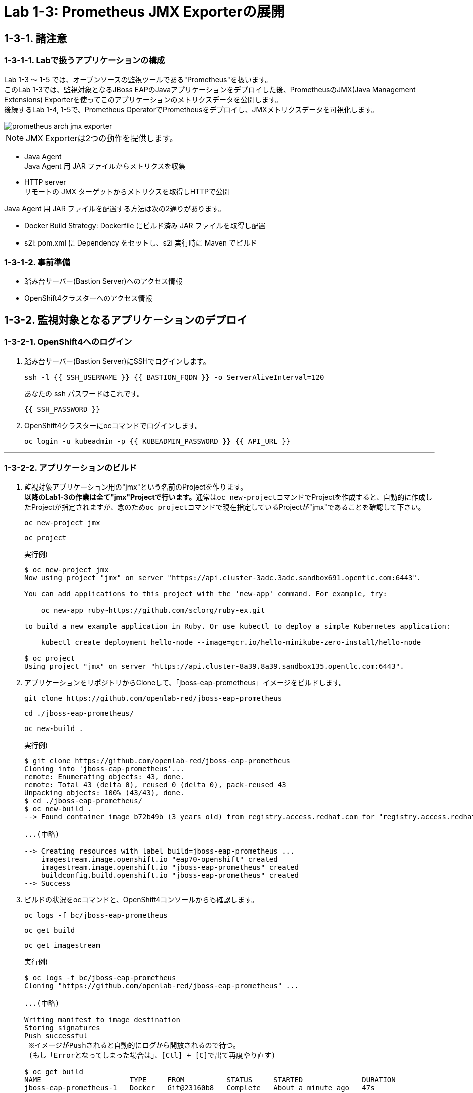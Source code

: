 = Lab 1-3: Prometheus JMX Exporterの展開

== 1-3-1. 諸注意

=== 1-3-1-1. Labで扱うアプリケーションの構成
Lab 1-3 〜 1-5 では、オープンソースの監視ツールである"Prometheus"を扱います。 +
このLab 1-3では、監視対象となるJBoss EAPのJavaアプリケーションをデプロイした後、PrometheusのJMX(Java Management Extensions) Exporterを使ってこのアプリケーションのメトリクスデータを公開します。 +
後続するLab 1-4, 1-5で、Prometheus OperatorでPrometheusをデプロイし、JMXメトリクスデータを可視化します。

image::images/ocp4ws-ops/prometheus-arch-jmx-exporter.jpg[]

[TIPS]
====
NOTE: JMX Exporterは2つの動作を提供します。

- Java Agent +
Java Agent 用 JAR ファイルからメトリクスを収集 +
- HTTP server +
リモートの JMX ターゲットからメトリクスを取得しHTTPで公開

Java Agent 用 JAR ファイルを配置する方法は次の2通りがあります。

- Docker Build Strategy: Dockerfile にビルド済み JAR ファイルを取得し配置 +
- s2i: pom.xml に Dependency をセットし、s2i 実行時に Maven でビルド

====

=== 1-3-1-2. 事前準備

* 踏み台サーバー(Bastion Server)へのアクセス情報
* OpenShift4クラスターへのアクセス情報

== 1-3-2. 監視対象となるアプリケーションのデプロイ

=== 1-3-2-1. OpenShift4へのログイン

. 踏み台サーバー(Bastion Server)にSSHでログインします。
+
[source,bash,role="execute"]
----
ssh -l {{ SSH_USERNAME }} {{ BASTION_FQDN }} -o ServerAliveInterval=120
----
+
あなたの ssh パスワードはこれです。
+
[source,bash,role="copypaste"]
----
{{ SSH_PASSWORD }}
----
+
. OpenShift4クラスターにocコマンドでログインします。
+
[source,bash,role="execute"]
----
oc login -u kubeadmin -p {{ KUBEADMIN_PASSWORD }} {{ API_URL }} 
----

---

=== 1-3-2-2. アプリケーションのビルド

. 監視対象アプリケーション用の"jmx"という名前のProjectを作ります。 +
**以降のLab1-3の作業は全て"jmx"Projectで行います。**通常は``oc new-project``コマンドでProjectを作成すると、自動的に作成したProjectが指定されますが、念のため``oc project``コマンドで現在指定しているProjectが"jmx"であることを確認して下さい。
+
[source,bash,role="execute"]
----
oc new-project jmx 
----
+
[source,bash,role="execute"]
----
oc project
----
+
実行例)
+
----
$ oc new-project jmx
Now using project "jmx" on server "https://api.cluster-3adc.3adc.sandbox691.opentlc.com:6443".

You can add applications to this project with the 'new-app' command. For example, try:

    oc new-app ruby~https://github.com/sclorg/ruby-ex.git

to build a new example application in Ruby. Or use kubectl to deploy a simple Kubernetes application:

    kubectl create deployment hello-node --image=gcr.io/hello-minikube-zero-install/hello-node

$ oc project
Using project "jmx" on server "https://api.cluster-8a39.8a39.sandbox135.opentlc.com:6443".
----
+
. アプリケーションをリポジトリからCloneして、「jboss-eap-prometheus」イメージをビルドします。
+
[source,bash,role="execute"]
----
git clone https://github.com/openlab-red/jboss-eap-prometheus
----
+
[source,bash,role="execute"]
----
cd ./jboss-eap-prometheus/
----
+
[source,bash,role="execute"]
----
oc new-build .
----
+
実行例)
+
----
$ git clone https://github.com/openlab-red/jboss-eap-prometheus
Cloning into 'jboss-eap-prometheus'...
remote: Enumerating objects: 43, done.
remote: Total 43 (delta 0), reused 0 (delta 0), pack-reused 43
Unpacking objects: 100% (43/43), done.
$ cd ./jboss-eap-prometheus/
$ oc new-build .
--> Found container image b72b49b (3 years old) from registry.access.redhat.com for "registry.access.redhat.com/jboss-eap-7/eap70-openshift:latest"

...(中略)

--> Creating resources with label build=jboss-eap-prometheus ...
    imagestream.image.openshift.io "eap70-openshift" created
    imagestream.image.openshift.io "jboss-eap-prometheus" created
    buildconfig.build.openshift.io "jboss-eap-prometheus" created
--> Success
----

. ビルドの状況をocコマンドと、OpenShift4コンソールからも確認します。
+
[source,bash,role="execute"]
----
oc logs -f bc/jboss-eap-prometheus
----
+
[source,bash,role="execute"]
----
oc get build
----
+
[source,bash,role="execute"]
----
oc get imagestream
----
+
実行例)
+
----
$ oc logs -f bc/jboss-eap-prometheus
Cloning "https://github.com/openlab-red/jboss-eap-prometheus" ...

...(中略)

Writing manifest to image destination
Storing signatures
Push successful
 ※イメージがPushされると自動的にログから開放されるので待つ。
 (もし「Errorとなってしまった場合は」、[Ctl] + [C]で出て再度やり直す)

$ oc get build
NAME                     TYPE     FROM          STATUS     STARTED              DURATION
jboss-eap-prometheus-1   Docker   Git@23160b8   Complete   About a minute ago   47s

$ oc get imagestream
NAME                   IMAGE REPOSITORY                                                            TAGS
  UPDATED
eap70-openshift        image-registry.openshift-image-registry.svc:5000/jmx/eap70-openshift        latest
  About a minute ago
jboss-eap-prometheus   image-registry.openshift-image-registry.svc:5000/jmx/jboss-eap-prometheus   latest
  56 seconds ago
----
+
OpenShift4コンソールにログインして、[Administrator]>[Builds]>[Image Streams]から、ビルドしたイメージがImageStreamに登録されていることも確認しましょう。Projectは `jmx` を選択します。
+
image::images/ocp4ws-ops/ocp4-i-lab1-1-imagestream-jboss.png[]

---

=== 1-3-2-3. アプリケーションのデプロイ

. アプリケーションの展開
+
ここでは、登録した「jboss-eap-prometheus」を利用して、アプリケーションを展開します。 +
 展開の際には、Java Agent用JARファイルやJMX Exporter設定ファイルのパスを環境変数(jmx-prometheus.jar=9404)で指定しておきましょう。
+
[source,bash,role="execute"]
----
export JBOSS_HOME=/opt/eap
----
+
[source,bash,role="execute"]
----
oc new-app -i jboss-eap-prometheus:latest \
  --name=jboss-eap-prometheus \
  -e PREPEND_JAVA_OPTS="-javaagent:${JBOSS_HOME}/prometheus/jmx-prometheus.jar=9404:${JBOSS_HOME}/prometheus/config.yaml"
----
+
実行例)
+
----
$ export JBOSS_HOME=/opt/eap
$ oc new-app -i jboss-eap-prometheus:latest \
  --name=jboss-eap-prometheus \
  -e PREPEND_JAVA_OPTS="-javaagent:${JBOSS_HOME}/prometheus/jmx-prometheus.jar=9404:${JBOSS_HOME}/prometheus/config.yaml"
--> Found image add9eb8 (14 minutes old) in image stream "jmx/jboss-eap-prometheus" under tag "latest" for "jboss-eap-prometheus:latest"

...(中略)

--> Success
    Application is not exposed. You can expose services to the outside world by executing one or more of the commands below:
     'oc expose svc/jboss-eap-prometheus'
    Run 'oc status' to view your app.
----

. 展開したアプリケーションの確認
+
この時点で「jboss-eap-prometheus-1」がRunning状態になれば、デプロイ成功です。 +
JMX Exporter はデフォルトで9404ポートを公開します。
+
[source,bash,role="execute"]
----
oc get svc jboss-eap-prometheus
----
+
[source,bash,role="execute"]
----
oc get deploy jboss-eap-prometheus
----
+
[source,bash,role="execute"]
----
oc get pod
----
+
実行例)
+
----
$ oc get svc jboss-eap-prometheus
NAME                   TYPE        CLUSTER-IP       EXTERNAL-IP   PORT(S)                               AGE
jboss-eap-prometheus   ClusterIP   172.30.187.179   <none>        8080/TCP,8443/TCP,8778/TCP,9404/TCP   46s

$ oc get deploy jboss-eap-prometheus
NAME                   READY   UP-TO-DATE   AVAILABLE   AGE
jboss-eap-prometheus   1/1     1            1           52s

$ oc get pod
NAME                                   READY   STATUS      RESTARTS   AGE
jboss-eap-prometheus-1-build           0/1     Completed   0          111s
jboss-eap-prometheus-b8fccc765-jplx2   1/1     Running     0          57s
----
+
「jboss-eap-prometheus-b8fccc765-jplx2」(b8fccc765-jplx2はデプロイしたときにランダムに生成される)がRunning状態になるまで待ちましょう。

---

=== 1-3-2-4. アプリケーションのRoute設定

「jboss-eap-prometheus」のアプリケーション(tcp-8080)ポートを、Routerに接続します。

[source,bash,role="execute"]
----
oc expose svc/jboss-eap-prometheus --name=tcp-8080 --port=8080
----
[source,bash,role="execute"]
----
oc get route tcp-8080
----

実行例)

----
$ oc expose svc/jboss-eap-prometheus --name=tcp-8080 --port=8080
route.route.openshift.io/tcp-8080 exposed

$ oc get route tcp-8080
NAME       HOST/PORT                                                    PATH   SERVICES               PORT   TERMINATION   WILDCARD
tcp-8080   tcp-8080-jmx.apps.cluster-3adc.3adc.sandbox691.opentlc.com          jboss-eap-prometheus   8080                 None
----
``oc get route``コマンドの出力の、``HOST/PORT``のカラムに表示されるURLにブラウザからアクセスすると、アプリケーションコンテンツが確認できます。 +
次のコマンドの出力で表示されるURLにブラウザでアクセスしてみましょう。JBoss EAPの画面が表示されるはずです。
[source,bash,role="execute"]
----
echo http://$(oc get route tcp-8080 -ojsonpath='{.spec.host}')
----

image::images/ocp4ws-ops/jboss-eap-prometheus-8080.jpg[Jboss Application]


次に先と同様に「jboss-eap-prometheus」のPromtheus Exporter(tcp-9404)ポートを、Routerに接続します。

[source,bash,role="execute"]
----
oc expose svc/jboss-eap-prometheus --name=tcp-9404 --port=9404
----
[source,bash,role="execute"]
----
oc get route tcp-9404
----

実行例)

----
$ oc expose svc/jboss-eap-prometheus --name=tcp-9404 --port=9404
route.route.openshift.io/tcp-9404 exposed

$ oc get route tcp-9404
NAME       HOST/PORT                                                    PATH   SERVICES               PORT   TERMINATION   WILDCARD
tcp-9404   tcp-9404-jmx.apps.cluster-3adc.3adc.sandbox691.opentlc.com          jboss-eap-prometheus   9404                 None
----

先と同様に``HOST/PORT``のカラムに表示されるURLにブラウザからアクセスしてみましょう。JMX Exporterから取得したPromSQLのクエリが確認できます。
[source,bash,role="execute"]
----
echo http://$(oc get route tcp-9404 -ojsonpath='{.spec.host}')
----

image::images/ocp4ws-ops/jboss-eap-prometheus-9404.jpg[Jboss Application]

これで、JMX Exporterの設定は完了です。次にlink:ocp4ws-ops-1-4[Prometheus Operator]の作業に進みます。
